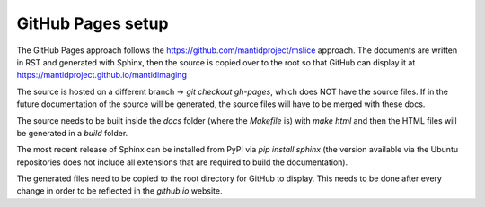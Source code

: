 .. GH Pages setup master file
   See http://sphinx-doc.org/tutorial.html#defining-document-structure

.. GH Pages setup contents:

==================
GitHub Pages setup
==================

The GitHub Pages approach follows the https://github.com/mantidproject/mslice
approach. The documents are written in RST and generated with Sphinx, then the
source is copied over to the root so that GitHub can display it at
https://mantidproject.github.io/mantidimaging

The source is hosted on a different branch -> `git checkout gh-pages`, which
does NOT have the source files. If in the future documentation of the source
will be generated, the source files will have to be merged with these docs.

The source needs to be built inside the `docs` folder (where the `Makefile` is)
with `make html` and then the HTML files will be generated in a `build` folder.

The most recent release of Sphinx can be installed from PyPI via `pip install
sphinx` (the version available via the Ubuntu repositories does not include all
extensions that are required to build the documentation).

The generated files need to be copied to the root directory for GitHub to
display. This needs to be done after every change in order to be reflected in
the `github.io` website.
